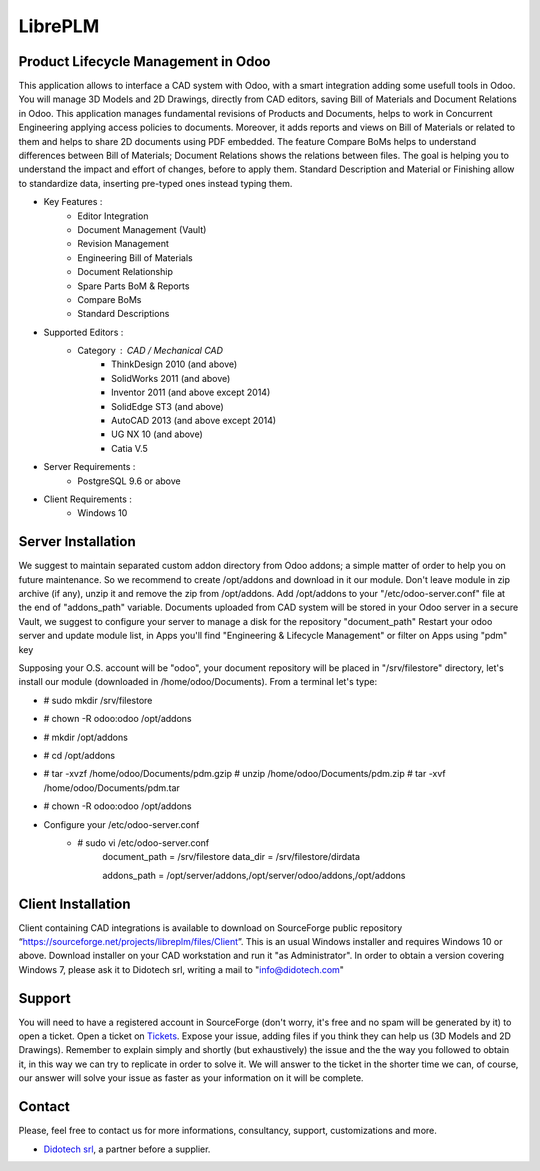 ﻿========
LibrePLM
========

Product Lifecycle Management in Odoo
====================================

This application allows to interface a CAD system with Odoo, with a smart integration adding some usefull tools in Odoo.
You will manage 3D Models and 2D Drawings, directly from CAD editors, saving Bill of Materials and Document Relations in Odoo.
This application manages fundamental revisions of Products and Documents, helps to work in Concurrent Engineering applying access policies to documents.
Moreover, it adds reports and views on Bill of Materials or related to them and helps to share 2D documents using PDF embedded.
The feature Compare BoMs helps to understand differences between Bill of Materials; Document Relations shows the relations between files. 
The goal is helping you to understand the impact and effort of changes, before to apply them.
Standard Description and Material or Finishing allow to standardize data, inserting pre-typed ones instead typing them. 

* Key Features :
    * Editor Integration
    * Document Management (Vault)
    * Revision Management
    * Engineering Bill of Materials
    * Document Relationship
    * Spare Parts BoM & Reports
    * Compare BoMs
    * Standard Descriptions
    
    
* Supported Editors :
    * Category : CAD / Mechanical CAD
        * ThinkDesign 2010 (and above)
        * SolidWorks 2011 (and above)
        * Inventor 2011 (and above except 2014)
        * SolidEdge ST3 (and above)
        * AutoCAD 2013 (and above except 2014)
        * UG NX 10  (and above)
        * Catia V.5
        
* Server Requirements :
	* PostgreSQL 9.6 or above
	
* Client Requirements :
    * Windows 10


Server Installation
===================

We suggest to maintain separated custom addon directory from Odoo addons; a simple matter of order to help you on future maintenance.
So we recommend to create /opt/addons and download in it our module. Don't leave module in zip archive (if any), unzip it and remove the zip from /opt/addons.
Add /opt/addons to your "/etc/odoo-server.conf" file at the end of "addons_path" variable. 
Documents uploaded from CAD system will be stored in your Odoo server in a secure Vault, we suggest to configure your server to manage a disk for the repository "document_path"
Restart your odoo server and update module list, in Apps you'll find "Engineering & Lifecycle Management" or filter on Apps using "pdm" key

Supposing your O.S. account will be "odoo", your document repository will be placed in "/srv/filestore" directory, let's install our module (downloaded in /home/odoo/Documents). 
From a terminal let's type:

* # sudo mkdir /srv/filestore
* # chown -R odoo:odoo /opt/addons
* # mkdir /opt/addons
* # cd /opt/addons
* # tar -xvzf /home/odoo/Documents/pdm.gzip
  # unzip /home/odoo/Documents/pdm.zip
  # tar -xvf /home/odoo/Documents/pdm.tar
* # chown -R odoo:odoo /opt/addons

* Configure your /etc/odoo-server.conf
    * # sudo vi /etc/odoo-server.conf
        document_path = /srv/filestore
        data_dir = /srv/filestore/dirdata
        
        addons_path = /opt/server/addons,/opt/server/odoo/addons,/opt/addons
        

Client Installation
===================

Client containing CAD integrations is available to download on SourceForge public repository “https://sourceforge.net/projects/libreplm/files/Client”.
This is an usual Windows installer and requires Windows 10 or above. Download installer on your CAD workstation and run it "as Administrator". 
In order to obtain a version covering Windows 7, please ask it to Didotech srl, writing a mail to "info@didotech.com"


Support
=======

You will need to have a registered account in SourceForge (don't worry, it's free and no spam will be generated by it) to open a ticket.
Open a ticket on `Tickets <https://sourceforge.net/p/libreplm/tickets>`_. Expose your issue, adding files if you think they can help us (3D Models and 2D Drawings).
Remember to explain simply and shortly (but exhaustively) the issue and the the way you followed to obtain it, in this way we can try to replicate in order to solve it.
We will answer to the ticket in the shorter time we can, of course, our answer will solve your issue as faster as your information on it will be complete.


Contact
=======
Please, feel free to contact us for more informations, consultancy, support, customizations and more. 

* `Didotech srl <http://www.didotech.com>`_, a partner before a supplier.
